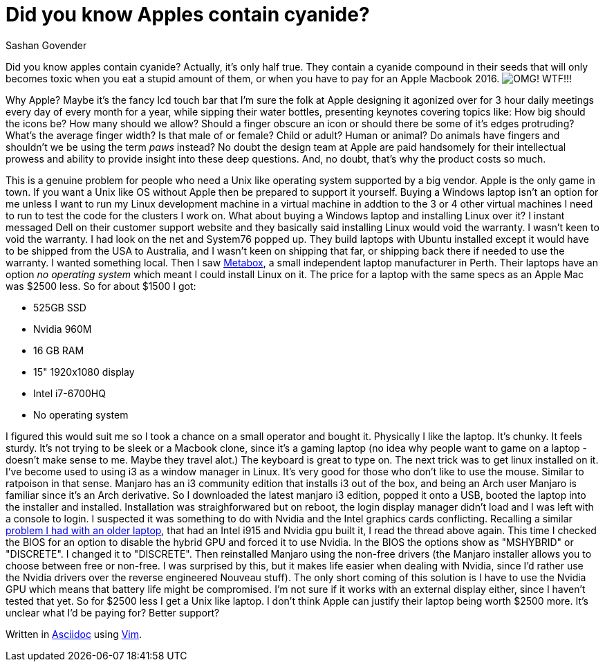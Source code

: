 Did you know Apples contain cyanide?
====================================
Sashan Govender

Did you know apples contain cyanide? Actually, it's only half true. They contain a cyanide compound
in their seeds that will only becomes toxic when you eat a stupid amount of them, or when you have
to pay for an Apple Macbook 2016. 
image:macbook-2016-price.png["OMG! WTF!", title="OMG! WTF!"]!!

Why Apple? Maybe it's the fancy lcd touch bar that I'm sure the folk at Apple designing it agonized
over for 3 hour daily meetings every day of every month for a year, while sipping their water
bottles, presenting keynotes covering topics like: How big should the icons be? How many should we
allow? Should a finger obscure an icon or should there be some of it's edges protruding? What's the
average finger width? Is that male of or female? Child or adult? Human or animal? Do animals have
fingers and shouldn't we be using the term 'paws' instead? No doubt the design team at Apple are
paid handsomely for their intellectual prowess and ability to provide insight into these deep
questions. And, no doubt, that's why the product costs so much.

This is a genuine problem for people who need a Unix like operating system supported by a big
vendor. Apple is the only game in town. If you want a Unix like OS without Apple then be prepared to
support it yourself. Buying a Windows laptop isn't an option for me unless I want to run my Linux
development machine in a virtual machine in addtion to the 3 or 4 other virtual machines I need to
run to test the code for the clusters I work on. What about buying a Windows laptop and installing
Linux over it? I instant messaged Dell on their customer support website and they basically said
installing Linux would void the warranty. I wasn't keen to void the warranty. I had look on the net
and System76 popped up. They build laptops with Ubuntu installed except it would have to be shipped
from the USA to Australia, and I wasn't keen on shipping that far, or shipping back there if needed
to use the warranty. I wanted something local. Then I saw link:http://www.metabox.com.au[Metabox], a
small independent laptop manufacturer in Perth. Their laptops have an option 'no operating system'
which meant I could install Linux on it. The price for a laptop with the same specs as an Apple Mac
was $2500 less. So for about $1500 I got:

* 525GB SSD
* Nvidia 960M
* 16 GB RAM
* 15" 1920x1080 display
* Intel i7-6700HQ 
* No operating system

I figured this would suit me so I took a chance on a small operator and bought it. Physically I like
the laptop. It's chunky. It feels sturdy. It's not trying to be sleek or a Macbook clone, since it's
a gaming laptop (no idea why people want to game on a laptop - doesn't make sense to me. Maybe they
travel alot.) The keyboard is great to type on. The next trick was to get linux installed on it.
I've become used to using i3 as a window manager in Linux. It's very good for those who don't like
to use the mouse. Similar to ratpoison in that sense. Manjaro has an i3 community edition that
installs i3 out of the box, and being an Arch user Manjaro is familiar since it's an Arch
derivative. So I downloaded the latest manjaro i3 edition, popped it onto a USB, booted the laptop
into the installer and installed. Installation was straighforwared but on reboot, the login display
manager didn't load and I was left with a console to login. I suspected it was something to do with
Nvidia and the Intel graphics cards conflicting. Recalling a similar
link:https://bbs.archlinux.org/viewtopic.php?id=130734[problem I had with an older laptop], that had
an Intel i915 and Nvidia gpu built it, I read the thread above again. This time I checked the BIOS
for an option to disable the hybrid GPU and forced it to use Nvidia. In the BIOS the options show as
"MSHYBRID" or "DISCRETE". I changed it to "DISCRETE". Then reinstalled Manjaro using the non-free
drivers (the Manjaro installer allows you to choose between free or non-free. I was surprised by
this, but it makes life easier when dealing with Nvidia, since I'd rather use the Nvidia drivers
over the reverse engineered Nouveau stuff). The only short coming of this solution is I have to use
the Nvidia GPU which means that battery life might be compromised. I'm not sure if it works with an
external display either, since I haven't tested that yet. So for $2500 less I get a Unix like
laptop. I don't think Apple can justify their laptop being worth $2500 more. It's unclear what I'd be
paying for? Better support? 

Written in link:http://www.methods.co.nz/asciidoc/[Asciidoc] using link:http://www.vim.org/[Vim].
